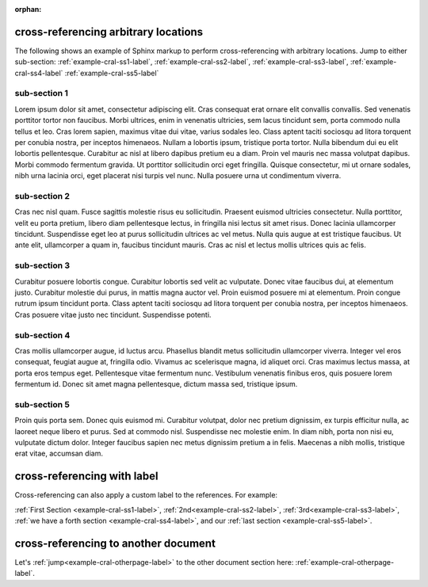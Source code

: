 :orphan:

.. Cross-referencing arbitrary locations documentation:
   http://www.sphinx-doc.org/en/stable/markup/inline.html#cross-referencing-arbitrary-locations

   Limitations: Cross-referencing figures do not work since figures are not yet
   supported.

cross-referencing arbitrary locations
=====================================

| The following shows an example of Sphinx markup to perform cross-referencing
  with arbitrary locations. Jump to either sub-section:
  :ref:`example-cral-ss1-label`, :ref:`example-cral-ss2-label`,
  :ref:`example-cral-ss3-label`, :ref:`example-cral-ss4-label`
  :ref:`example-cral-ss5-label`

.. _example-cral-ss1-label:

sub-section 1
-------------

| Lorem ipsum dolor sit amet, consectetur adipiscing elit. Cras consequat erat
  ornare elit convallis convallis. Sed venenatis porttitor tortor non faucibus.
  Morbi ultrices, enim in venenatis ultricies, sem lacus tincidunt sem, porta
  commodo nulla tellus et leo. Cras lorem sapien, maximus vitae dui vitae,
  varius sodales leo. Class aptent taciti sociosqu ad litora torquent per
  conubia nostra, per inceptos himenaeos. Nullam a lobortis ipsum, tristique
  porta tortor. Nulla bibendum dui eu elit lobortis pellentesque. Curabitur ac
  nisl at libero dapibus pretium eu a diam. Proin vel mauris nec massa volutpat
  dapibus. Morbi commodo fermentum gravida. Ut porttitor sollicitudin orci eget
  fringilla. Quisque consectetur, mi ut ornare sodales, nibh urna lacinia orci,
  eget placerat nisi turpis vel nunc. Nulla posuere urna ut condimentum viverra.

.. _example-cral-ss2-label:

sub-section 2
-------------

| Cras nec nisl quam. Fusce sagittis molestie risus eu sollicitudin. Praesent
  euismod ultricies consectetur. Nulla porttitor, velit eu porta pretium, libero
  diam pellentesque lectus, in fringilla nisi lectus sit amet risus. Donec
  lacinia ullamcorper tincidunt. Suspendisse eget leo at purus sollicitudin
  ultrices ac vel metus. Nulla quis augue at est tristique faucibus. Ut ante
  elit, ullamcorper a quam in, faucibus tincidunt mauris. Cras ac nisl et lectus
  mollis ultrices quis ac felis.

.. _example-cral-ss3-label:

sub-section 3
-------------

| Curabitur posuere lobortis congue. Curabitur lobortis sed velit ac vulputate.
  Donec vitae faucibus dui, at elementum justo. Curabitur molestie dui purus, in
  mattis magna auctor vel. Proin euismod posuere mi at elementum. Proin congue
  rutrum ipsum tincidunt porta. Class aptent taciti sociosqu ad litora torquent
  per conubia nostra, per inceptos himenaeos. Cras posuere vitae justo nec
  tincidunt. Suspendisse potenti.

.. _example-cral-ss4-label:

sub-section 4
-------------

| Cras mollis ullamcorper augue, id luctus arcu. Phasellus blandit metus
  sollicitudin ullamcorper viverra. Integer vel eros consequat, feugiat augue
  at, fringilla odio. Vivamus ac scelerisque magna, id aliquet orci. Cras
  maximus lectus massa, at porta eros tempus eget. Pellentesque vitae fermentum
  nunc. Vestibulum venenatis finibus eros, quis posuere lorem fermentum id.
  Donec sit amet magna pellentesque, dictum massa sed, tristique ipsum.

.. _example-cral-ss5-label:

sub-section 5
-------------

| Proin quis porta sem. Donec quis euismod mi. Curabitur volutpat, dolor nec
  pretium dignissim, ex turpis efficitur nulla, ac laoreet neque libero et
  purus. Sed at commodo nisl. Suspendisse nec molestie enim. In diam nibh, porta
  non nisi eu, vulputate dictum dolor. Integer faucibus sapien nec metus
  dignissim pretium a in felis. Maecenas a nibh mollis, tristique erat vitae,
  accumsan diam.

cross-referencing with label
============================

Cross-referencing can also apply a custom label to the references. For example:

| :ref:`First Section <example-cral-ss1-label>`,
  :ref:`2nd<example-cral-ss2-label>`, :ref:`3rd<example-cral-ss3-label>`,
  :ref:`we have a forth section <example-cral-ss4-label>`, and our
  :ref:`last section <example-cral-ss5-label>`.

cross-referencing to another document
=====================================

| Let's :ref:`jump<example-cral-otherpage-label>` to the other document section
  here: :ref:`example-cral-otherpage-label`.
